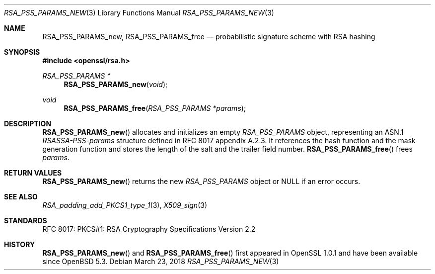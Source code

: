 .\"	$OpenBSD: RSA_PSS_PARAMS_new.3,v 1.3 2018/03/23 05:48:56 schwarze Exp $
.\"
.\" Copyright (c) 2016 Ingo Schwarze <schwarze@openbsd.org>
.\"
.\" Permission to use, copy, modify, and distribute this software for any
.\" purpose with or without fee is hereby granted, provided that the above
.\" copyright notice and this permission notice appear in all copies.
.\"
.\" THE SOFTWARE IS PROVIDED "AS IS" AND THE AUTHOR DISCLAIMS ALL WARRANTIES
.\" WITH REGARD TO THIS SOFTWARE INCLUDING ALL IMPLIED WARRANTIES OF
.\" MERCHANTABILITY AND FITNESS. IN NO EVENT SHALL THE AUTHOR BE LIABLE FOR
.\" ANY SPECIAL, DIRECT, INDIRECT, OR CONSEQUENTIAL DAMAGES OR ANY DAMAGES
.\" WHATSOEVER RESULTING FROM LOSS OF USE, DATA OR PROFITS, WHETHER IN AN
.\" ACTION OF CONTRACT, NEGLIGENCE OR OTHER TORTIOUS ACTION, ARISING OUT OF
.\" OR IN CONNECTION WITH THE USE OR PERFORMANCE OF THIS SOFTWARE.
.\"
.Dd $Mdocdate: March 23 2018 $
.Dt RSA_PSS_PARAMS_NEW 3
.Os
.Sh NAME
.Nm RSA_PSS_PARAMS_new ,
.Nm RSA_PSS_PARAMS_free
.Nd probabilistic signature scheme with RSA hashing
.Sh SYNOPSIS
.In openssl/rsa.h
.Ft RSA_PSS_PARAMS *
.Fn RSA_PSS_PARAMS_new void
.Ft void
.Fn RSA_PSS_PARAMS_free "RSA_PSS_PARAMS *params"
.Sh DESCRIPTION
.Fn RSA_PSS_PARAMS_new
allocates and initializes an empty
.Vt RSA_PSS_PARAMS
object, representing an ASN.1
.Vt RSASSA-PSS-params
structure defined in RFC 8017 appendix A.2.3.
It references the hash function and the mask generation function
and stores the length of the salt and the trailer field number.
.Fn RSA_PSS_PARAMS_free
frees
.Fa params .
.Sh RETURN VALUES
.Fn RSA_PSS_PARAMS_new
returns the new
.Vt RSA_PSS_PARAMS
object or
.Dv NULL
if an error occurs.
.Sh SEE ALSO
.Xr RSA_padding_add_PKCS1_type_1 3 ,
.Xr X509_sign 3
.Sh STANDARDS
RFC 8017: PKCS#1: RSA Cryptography Specifications Version 2.2
.Sh HISTORY
.Fn RSA_PSS_PARAMS_new
and
.Fn RSA_PSS_PARAMS_free
first appeared in OpenSSL 1.0.1 and have been available since
.Ox 5.3 .
